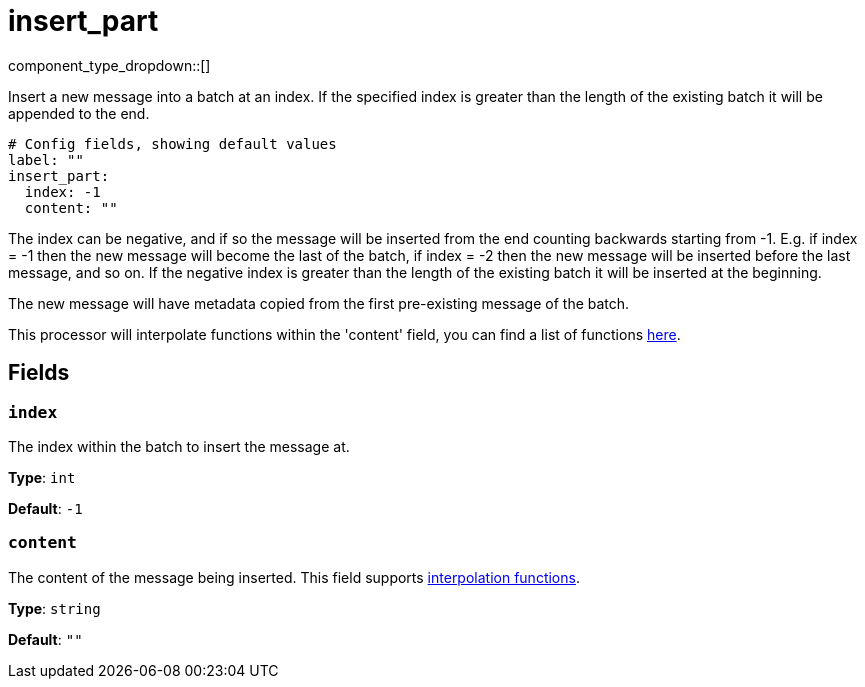 = insert_part
:type: processor
:status: stable
:categories: ["Composition"]



////
     THIS FILE IS AUTOGENERATED!

     To make changes, edit the corresponding source file under:

     https://github.com/redpanda-data/connect/tree/main/internal/impl/<provider>.

     And:

     https://github.com/redpanda-data/connect/tree/main/cmd/tools/docs_gen/templates/plugin.adoc.tmpl
////

// Copyright Redpanda Data, Inc


component_type_dropdown::[]


Insert a new message into a batch at an index. If the specified index is greater than the length of the existing batch it will be appended to the end.

```yml
# Config fields, showing default values
label: ""
insert_part:
  index: -1
  content: ""
```

The index can be negative, and if so the message will be inserted from the end counting backwards starting from -1. E.g. if index = -1 then the new message will become the last of the batch, if index = -2 then the new message will be inserted before the last message, and so on. If the negative index is greater than the length of the existing batch it will be inserted at the beginning.

The new message will have metadata copied from the first pre-existing message of the batch.

This processor will interpolate functions within the 'content' field, you can find a list of functions xref:configuration:interpolation.adoc#bloblang-queries[here].

== Fields

=== `index`

The index within the batch to insert the message at.


*Type*: `int`

*Default*: `-1`

=== `content`

The content of the message being inserted.
This field supports xref:configuration:interpolation.adoc#bloblang-queries[interpolation functions].


*Type*: `string`

*Default*: `""`


